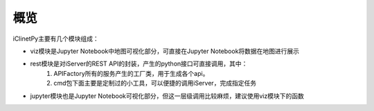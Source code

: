 概览
======================

iClinetPy主要有几个模块组成：

* viz模块是Jupyter Notebook中地图可视化部分，可直接在Jupyter Notebook将数据在地图进行展示

* rest模块是对iServer的REST API的封装，产生的python接口可直接调用，其中：
    1. APIFactory所有的服务产生的工厂类，用于生成各个api。
    2. cmd包下面主要是定制过的小工具，可以便捷的调用iServer，完成指定任务

* jupyter模块也是Jupyter Notebook可视化部分，但这一层级调用比较麻烦，建议使用viz模块下的函数



